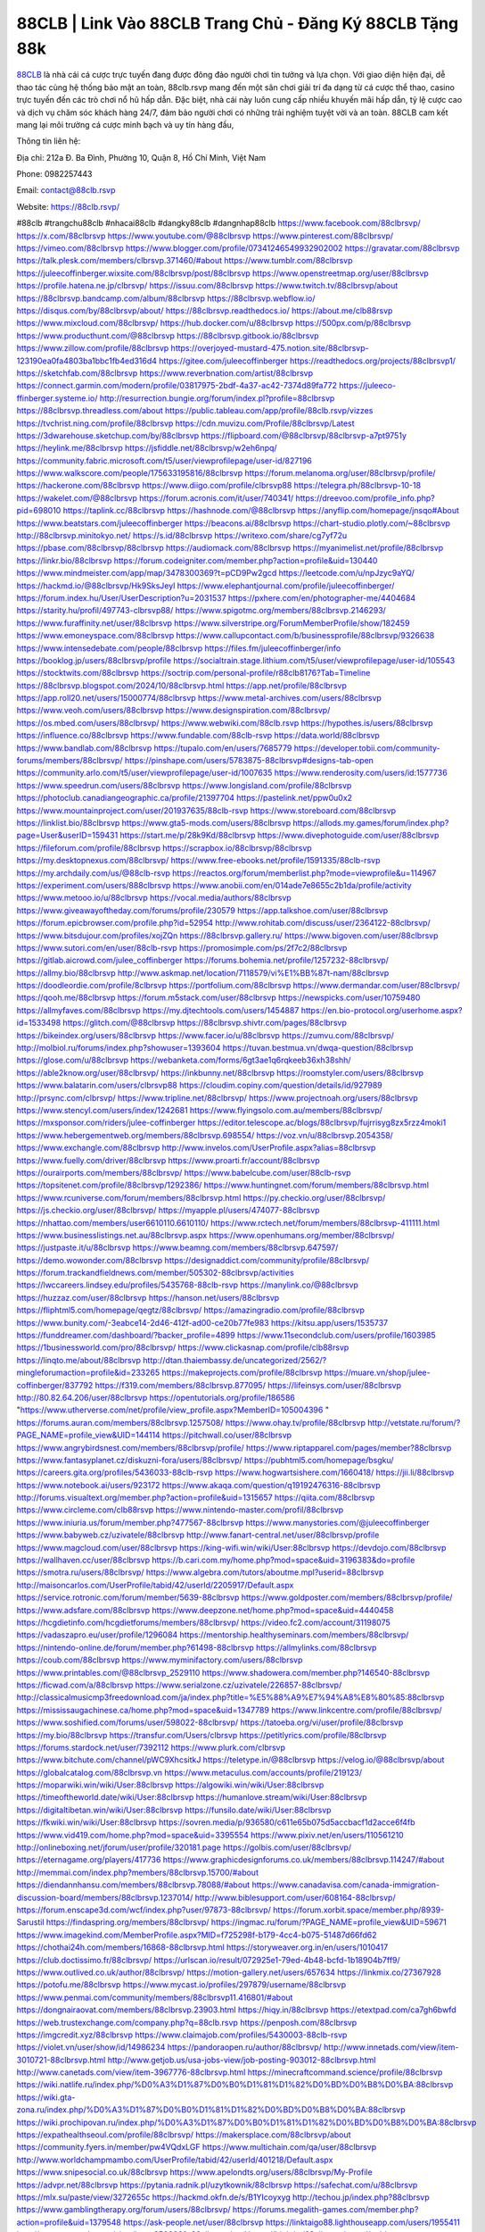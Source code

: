 88CLB | Link Vào 88CLB Trang Chủ - Đăng Ký 88CLB Tặng 88k
===================================

`88CLB <https://88clb.rsvp/>`_ là nhà cái cá cược trực tuyến đang được đông đảo người chơi tin tưởng và lựa chọn. Với giao diện hiện đại, dễ thao tác cùng hệ thống bảo mật an toàn, 88clb.rsvp mang đến một sân chơi giải trí đa dạng từ cá cược thể thao, casino trực tuyến đến các trò chơi nổ hũ hấp dẫn. Đặc biệt, nhà cái này luôn cung cấp nhiều khuyến mãi hấp dẫn, tỷ lệ cược cao và dịch vụ chăm sóc khách hàng 24/7, đảm bảo người chơi có những trải nghiệm tuyệt vời và an toàn. 88CLB cam kết mang lại môi trường cá cược minh bạch và uy tín hàng đầu,

Thông tin liên hệ:

Địa chỉ: 212a Đ. Ba Đình, Phường 10, Quận 8, Hồ Chí Minh, Việt Nam

Phone: 0982257443

Email: contact@88clb.rsvp

Website: https://88clb.rsvp/

#88clb #trangchu88clb #nhacai88clb #dangky88clb #dangnhap88clb
https://www.facebook.com/88clbrsvp/
https://x.com/88clbrsvp
https://www.youtube.com/@88clbrsvp
https://www.pinterest.com/88clbrsvp/
https://vimeo.com/88clbrsvp
https://www.blogger.com/profile/07341246549932902002
https://gravatar.com/88clbrsvp
https://talk.plesk.com/members/clbrsvp.371460/#about
https://www.tumblr.com/88clbrsvp
https://juleecoffinberger.wixsite.com/88clbrsvp/post/88clbrsvp
https://www.openstreetmap.org/user/88clbrsvp
https://profile.hatena.ne.jp/clbrsvp/
https://issuu.com/88clbrsvp
https://www.twitch.tv/88clbrsvp/about
https://88clbrsvp.bandcamp.com/album/88clbrsvp
https://88clbrsvp.webflow.io/
https://disqus.com/by/88clbrsvp/about/
https://88clbrsvp.readthedocs.io/
https://about.me/clb88rsvp
https://www.mixcloud.com/88clbrsvp/
https://hub.docker.com/u/88clbrsvp
https://500px.com/p/88clbrsvp
https://www.producthunt.com/@88clbrsvp
https://88clbrsvp.gitbook.io/88clbrsvp
https://www.zillow.com/profile/88clbrsvp
https://overjoyed-mustard-475.notion.site/88clbrsvp-123190ea0fa4803ba1bbc1fb4ed316d4
https://gitee.com/juleecoffinberger
https://readthedocs.org/projects/88clbrsvp1/
https://sketchfab.com/88clbrsvp
https://www.reverbnation.com/artist/88clbrsvp
https://connect.garmin.com/modern/profile/03817975-2bdf-4a37-ac42-7374d89fa772
https://juleeco-ffinberger.systeme.io/
http://resurrection.bungie.org/forum/index.pl?profile=88clbrsvp
https://88clbrsvp.threadless.com/about
https://public.tableau.com/app/profile/88clb.rsvp/vizzes
https://tvchrist.ning.com/profile/88clbrsvp
https://cdn.muvizu.com/Profile/88clbrsvp/Latest
https://3dwarehouse.sketchup.com/by/88clbrsvp
https://flipboard.com/@88clbrsvp/88clbrsvp-a7pt9751y
https://heylink.me/88clbrsvp
https://jsfiddle.net/88clbrsvp/w2eh6npq/
https://community.fabric.microsoft.com/t5/user/viewprofilepage/user-id/827196
https://www.walkscore.com/people/175633195816/88clbrsvp
https://forum.melanoma.org/user/88clbrsvp/profile/
https://hackerone.com/88clbrsvp
https://www.diigo.com/profile/clbrsvp88
https://telegra.ph/88clbrsvp-10-18
https://wakelet.com/@88clbrsvp
https://forum.acronis.com/it/user/740341/
https://dreevoo.com/profile_info.php?pid=698010
https://taplink.cc/88clbrsvp
https://hashnode.com/@88clbrsvp
https://anyflip.com/homepage/jnsqo#About
https://www.beatstars.com/juleecoffinberger
https://beacons.ai/88clbrsvp
https://chart-studio.plotly.com/~88clbrsvp
http://88clbrsvp.minitokyo.net/
https://s.id/88clbrsvp
https://writexo.com/share/cg7yf72u
https://pbase.com/88clbrsvp/88clbrsvp
https://audiomack.com/88clbrsvp
https://myanimelist.net/profile/88clbrsvp
https://linkr.bio/88clbrsvp
https://forum.codeigniter.com/member.php?action=profile&uid=130440
https://www.mindmeister.com/app/map/3478300369?t=pCD9Pw2gcd
https://leetcode.com/u/npJzyc9aYQ/
https://hackmd.io/@88clbrsvp/Hk9SksJeyl
https://www.elephantjournal.com/profile/juleecoffinberger/
https://forum.index.hu/User/UserDescription?u=2031537
https://pxhere.com/en/photographer-me/4404684
https://starity.hu/profil/497743-clbrsvp88/
https://www.spigotmc.org/members/88clbrsvp.2146293/
https://www.furaffinity.net/user/88clbrsvp
https://www.silverstripe.org/ForumMemberProfile/show/182459
https://www.emoneyspace.com/88clbrsvp
https://www.callupcontact.com/b/businessprofile/88clbrsvp/9326638
https://www.intensedebate.com/people/88clbrsvp
https://files.fm/juleecoffinberger/info
https://booklog.jp/users/88clbrsvp/profile
https://socialtrain.stage.lithium.com/t5/user/viewprofilepage/user-id/105543
https://stocktwits.com/88clbrsvp
https://soctrip.com/personal-profile/r88clb8176?Tab=Timeline
https://88clbrsvp.blogspot.com/2024/10/88clbrsvp.html
https://app.net/profile/88clbrsvp
https://app.roll20.net/users/15000774/88clbrsvp
https://www.metal-archives.com/users/88clbrsvp
https://www.veoh.com/users/88clbrsvp
https://www.designspiration.com/88clbrsvp/
https://os.mbed.com/users/88clbrsvp/
https://www.webwiki.com/88clb.rsvp
https://hypothes.is/users/88clbrsvp
https://influence.co/88clbrsvp
https://www.fundable.com/88clb-rsvp
https://data.world/88clbrsvp
https://www.bandlab.com/88clbrsvp
https://tupalo.com/en/users/7685779
https://developer.tobii.com/community-forums/members/88clbrsvp/
https://pinshape.com/users/5783875-88clbrsvp#designs-tab-open
https://community.arlo.com/t5/user/viewprofilepage/user-id/1007635
https://www.renderosity.com/users/id:1577736
https://www.speedrun.com/users/88clbrsvp
https://www.longisland.com/profile/88clbrsvp
https://photoclub.canadiangeographic.ca/profile/21397704
https://pastelink.net/ppw0u0x2
https://www.mountainproject.com/user/201937635/88clb-rsvp
https://www.storeboard.com/88clbrsvp
https://linklist.bio/88clbrsvp
https://www.gta5-mods.com/users/88clbrsvp
https://allods.my.games/forum/index.php?page=User&userID=159431
https://start.me/p/28k9Kd/88clbrsvp
https://www.divephotoguide.com/user/88clbrsvp
https://fileforum.com/profile/88clbrsvp
https://scrapbox.io/88clbrsvp/88clbrsvp
https://my.desktopnexus.com/88clbrsvp/
https://www.free-ebooks.net/profile/1591335/88clb-rsvp
https://my.archdaily.com/us/@88clb-rsvp
https://reactos.org/forum/memberlist.php?mode=viewprofile&u=114967
https://experiment.com/users/888clbrsvp
https://www.anobii.com/en/014ade7e8655c2b1da/profile/activity
https://www.metooo.io/u/88clbrsvp
https://vocal.media/authors/88clbrsvp
https://www.giveawayoftheday.com/forums/profile/230579
https://app.talkshoe.com/user/88clbrsvp
https://forum.epicbrowser.com/profile.php?id=52954
http://www.rohitab.com/discuss/user/2364122-88clbrsvp/
https://www.bitsdujour.com/profiles/xojZQn
https://88clbrsvp.gallery.ru/
https://www.bigoven.com/user/88clbrsvp
https://www.sutori.com/en/user/88clb-rsvp
https://promosimple.com/ps/2f7c2/88clbrsvp
https://gitlab.aicrowd.com/julee_coffinberger
https://forums.bohemia.net/profile/1257232-88clbrsvp/
https://allmy.bio/88clbrsvp
http://www.askmap.net/location/7118579/vi%E1%BB%87t-nam/88clbrsvp
https://doodleordie.com/profile/8clbrsvp
https://portfolium.com/88clbrsvp
https://www.dermandar.com/user/88clbrsvp/
https://qooh.me/88clbrsvp
https://forum.m5stack.com/user/88clbrsvp
https://newspicks.com/user/10759480
https://allmyfaves.com/88clbrsvp
https://my.djtechtools.com/users/1454887
https://en.bio-protocol.org/userhome.aspx?id=1533498
https://glitch.com/@88clbrsvp
https://88clbrsvp.shivtr.com/pages/88clbrsvp
https://bikeindex.org/users/88clbrsvp
https://www.facer.io/u/88clbrsvp
https://zumvu.com/88clbrsvp/
http://molbiol.ru/forums/index.php?showuser=1393604
https://tuvan.bestmua.vn/dwqa-question/88clbrsvp
https://glose.com/u/88clbrsvp
https://webanketa.com/forms/6gt3ae1q6rqkeeb36xh38shh/
https://able2know.org/user/88clbrsvp/
https://inkbunny.net/88clbrsvp
https://roomstyler.com/users/88clbrsvp
https://www.balatarin.com/users/clbrsvp88
https://cloudim.copiny.com/question/details/id/927989
http://prsync.com/clbrsvp/
https://www.tripline.net/88clbrsvp/
https://www.projectnoah.org/users/88clbrsvp
https://www.stencyl.com/users/index/1242681
https://www.flyingsolo.com.au/members/88clbrsvp/
https://mxsponsor.com/riders/julee-coffinberger
https://editor.telescope.ac/blogs/88clbrsvp/fujrrisyg8zx5rzz4moki1
https://www.hebergementweb.org/members/88clbrsvp.698554/
https://voz.vn/u/88clbrsvp.2054358/
https://www.exchangle.com/88clbrsvp
http://www.invelos.com/UserProfile.aspx?alias=88clbrsvp
https://www.fuelly.com/driver/88clbrsvp
https://www.proarti.fr/account/88clbrsvp
https://ourairports.com/members/88clbrsvp/
https://www.babelcube.com/user/88clb-rsvp
https://topsitenet.com/profile/88clbrsvp/1292386/
https://www.huntingnet.com/forum/members/88clbrsvp.html
https://www.rcuniverse.com/forum/members/88clbrsvp.html
https://py.checkio.org/user/88clbrsvp/
https://js.checkio.org/user/88clbrsvp/
https://myapple.pl/users/474077-88clbrsvp
https://nhattao.com/members/user6610110.6610110/
https://www.rctech.net/forum/members/88clbrsvp-411111.html
https://www.businesslistings.net.au/88clbrsvp.aspx
https://www.openhumans.org/member/88clbrsvp/
https://justpaste.it/u/88clbrsvp
https://www.beamng.com/members/88clbrsvp.647597/
https://demo.wowonder.com/88clbrsvp
https://designaddict.com/community/profile/88clbrsvp/
https://forum.trackandfieldnews.com/member/505302-88clbrsvp/activities
https://lwccareers.lindsey.edu/profiles/5435768-88clb-rsvp
https://manylink.co/@88clbrsvp
https://huzzaz.com/user/88clbrsvp
https://hanson.net/users/88clbrsvp
https://fliphtml5.com/homepage/qegtz/88clbrsvp/
https://amazingradio.com/profile/88clbrsvp
https://www.bunity.com/-3eabce14-2d46-412f-ad00-ce20b77fe983
https://kitsu.app/users/1535737
https://funddreamer.com/dashboard/?backer_profile=4899
https://www.11secondclub.com/users/profile/1603985
https://1businessworld.com/pro/88clbrsvp/
https://www.clickasnap.com/profile/clb88rsvp
https://linqto.me/about/88clbrsvp
http://dtan.thaiembassy.de/uncategorized/2562/?mingleforumaction=profile&id=233265
https://makeprojects.com/profile/88clbrsvp
https://muare.vn/shop/julee-coffinberger/837792
https://f319.com/members/88clbrsvp.877095/
https://lifeinsys.com/user/88clbrsvp
http://80.82.64.206/user/88clbrsvp
https://opentutorials.org/profile/186586
"https://www.utherverse.com/net/profile/view_profile.aspx?MemberID=105004396
"
https://forums.auran.com/members/88clbrsvp.1257508/
https://www.ohay.tv/profile/88clbrsvp
http://vetstate.ru/forum/?PAGE_NAME=profile_view&UID=144114
https://pitchwall.co/user/88clbrsvp
https://www.angrybirdsnest.com/members/88clbrsvp/profile/
https://www.riptapparel.com/pages/member?88clbrsvp
https://www.fantasyplanet.cz/diskuzni-fora/users/88clbrsvp/
https://pubhtml5.com/homepage/bsgku/
https://careers.gita.org/profiles/5436033-88clb-rsvp
https://www.hogwartsishere.com/1660418/
https://jii.li/88clbrsvp
https://www.notebook.ai/users/923172
https://www.akaqa.com/question/q19192476316-88clbrsvp
http://forums.visualtext.org/member.php?action=profile&uid=1315657
https://qiita.com/88clbrsvp
https://www.circleme.com/clb88rsvp
https://www.nintendo-master.com/profil/88clbrsvp
https://www.iniuria.us/forum/member.php?477567-88clbrsvp
https://www.manystories.com/@juleecoffinberger
https://www.babyweb.cz/uzivatele/88clbrsvp
http://www.fanart-central.net/user/88clbrsvp/profile
https://www.magcloud.com/user/88clbrsvp
https://king-wifi.win/wiki/User:88clbrsvp
https://devdojo.com/88clbrsvp
https://wallhaven.cc/user/88clbrsvp
https://b.cari.com.my/home.php?mod=space&uid=3196383&do=profile
https://smotra.ru/users/88clbrsvp/
https://www.algebra.com/tutors/aboutme.mpl?userid=88clbrsvp
http://maisoncarlos.com/UserProfile/tabid/42/userId/2205917/Default.aspx
https://service.rotronic.com/forum/member/5639-88clbrsvp
https://www.goldposter.com/members/88clbrsvp/profile/
https://www.adsfare.com/88clbrsvp
https://www.deepzone.net/home.php?mod=space&uid=4440458
https://hcgdietinfo.com/hcgdietforums/members/88clbrsvp/
https://video.fc2.com/account/31198075
https://vadaszapro.eu/user/profile/1296084
https://mentorship.healthyseminars.com/members/88clbrsvp/
https://nintendo-online.de/forum/member.php?61498-88clbrsvp
https://allmylinks.com/88clbrsvp
https://coub.com/88clbrsvp
https://www.myminifactory.com/users/88clbrsvp
https://www.printables.com/@88clbrsvp_2529110
https://www.shadowera.com/member.php?146540-88clbrsvp
https://ficwad.com/a/88clbrsvp
https://www.serialzone.cz/uzivatele/226857-88clbrsvp/
http://classicalmusicmp3freedownload.com/ja/index.php?title=%E5%88%A9%E7%94%A8%E8%80%85:88clbrsvp
https://mississaugachinese.ca/home.php?mod=space&uid=1347789
https://www.linkcentre.com/profile/88clbrsvp/
https://www.soshified.com/forums/user/598022-88clbrsvp/
https://tatoeba.org/vi/user/profile/88clbrsvp
https://my.bio/88clbrsvp
https://transfur.com/Users/clbrsvp
https://petitlyrics.com/profile/88clbrsvp
https://forums.stardock.net/user/7392112
https://www.plurk.com/clbrsvp
https://www.bitchute.com/channel/pWC9XhcsitkJ
https://teletype.in/@88clbrsvp
https://velog.io/@88clbrsvp/about
https://globalcatalog.com/88clbrsvp.vn
https://www.metaculus.com/accounts/profile/219123/
https://moparwiki.win/wiki/User:88clbrsvp
https://algowiki.win/wiki/User:88clbrsvp
https://timeoftheworld.date/wiki/User:88clbrsvp
https://humanlove.stream/wiki/User:88clbrsvp
https://digitaltibetan.win/wiki/User:88clbrsvp
https://funsilo.date/wiki/User:88clbrsvp
https://fkwiki.win/wiki/User:88clbrsvp
https://sovren.media/p/936580/c611e65b075d5accbacf1d2acce6f4fb
https://www.vid419.com/home.php?mod=space&uid=3395554
https://www.pixiv.net/en/users/110561210
http://onlineboxing.net/jforum/user/profile/320181.page
https://golbis.com/user/88clbrsvp/
https://eternagame.org/players/417736
https://www.graphicdesignforums.co.uk/members/88clbrsvp.114247/#about
http://memmai.com/index.php?members/88clbrsvp.15700/#about
https://diendannhansu.com/members/88clbrsvp.78088/#about
https://www.canadavisa.com/canada-immigration-discussion-board/members/88clbrsvp.1237014/
http://www.biblesupport.com/user/608164-88clbrsvp/
https://forum.enscape3d.com/wcf/index.php?user/97873-88clbrsvp/
https://forum.xorbit.space/member.php/8939-Sarustil
https://findaspring.org/members/88clbrsvp/
https://ingmac.ru/forum/?PAGE_NAME=profile_view&UID=59671
https://www.imagekind.com/MemberProfile.aspx?MID=f725298f-b179-4cc4-b075-51487d66fd62
https://chothai24h.com/members/16868-88clbrsvp.html
https://storyweaver.org.in/en/users/1010417
https://club.doctissimo.fr/88clbrsvp/
https://urlscan.io/result/072925e1-79ed-4b48-bcfd-1b18904b7ff9/
https://www.outlived.co.uk/author/88clbrsvp/
https://motion-gallery.net/users/657634
https://linkmix.co/27367928
https://potofu.me/88clbrsvp
https://www.mycast.io/profiles/297879/username/88clbrsvp
https://www.penmai.com/community/members/88clbrsvp11.416801/#about
https://dongnairaovat.com/members/88clbrsvp.23903.html
https://hiqy.in/88clbrsvp
https://etextpad.com/ca7gh6bwfd
https://web.trustexchange.com/company.php?q=88clb.rsvp
https://penposh.com/88clbrsvp
https://imgcredit.xyz/88clbrsvp
https://www.claimajob.com/profiles/5430003-88clb-rsvp
https://violet.vn/user/show/id/14986234
https://pandoraopen.ru/author/88clbrsvp/
http://www.innetads.com/view/item-3010721-88clbrsvp.html
http://www.getjob.us/usa-jobs-view/job-posting-903012-88clbrsvp.html
http://www.canetads.com/view/item-3967776-88clbrsvp.html
https://minecraftcommand.science/profile/88clbrsvp
https://wiki.natlife.ru/index.php/%D0%A3%D1%87%D0%B0%D1%81%D1%82%D0%BD%D0%B8%D0%BA:88clbrsvp
https://wiki.gta-zona.ru/index.php/%D0%A3%D1%87%D0%B0%D1%81%D1%82%D0%BD%D0%B8%D0%BA:88clbrsvp
https://wiki.prochipovan.ru/index.php/%D0%A3%D1%87%D0%B0%D1%81%D1%82%D0%BD%D0%B8%D0%BA:88clbrsvp
https://expathealthseoul.com/profile/88clbrsvp/
https://makersplace.com/88clbrsvp/about
https://community.fyers.in/member/pw4VQdxLGF
https://www.multichain.com/qa/user/88clbrsvp
http://www.worldchampmambo.com/UserProfile/tabid/42/userId/401218/Default.aspx
https://www.snipesocial.co.uk/88clbrsvp
https://www.apelondts.org/users/88clbrsvp/My-Profile
https://advpr.net/88clbrsvp
https://pytania.radnik.pl/uzytkownik/88clbrsvp
https://safechat.com/u/88clbrsvp
https://mlx.su/paste/view/3272655c
https://hackmd.okfn.de/s/B1YIcoyxyg
http://techou.jp/index.php?88clbrsvp
https://www.gamblingtherapy.org/forum/users/88clbrsvp/
https://forums.megalith-games.com/member.php?action=profile&uid=1379548
https://ask-people.net/user/88clbrsvp
https://linktaigo88.lighthouseapp.com/users/1955411
http://www.aunetads.com/view/item-2503380-88clbrsvp.html
https://bit.ly/m/88clbrsvp
https://golden-forum.com/memberlist.php?mode=viewprofile&u=152246
https://www.adsoftheworld.com/users/7b087d93-6160-4bb0-bc69-42f3b07273f3
https://belgaumonline.com/profile/88clbrsvp/
https://chodaumoi247.com/members/88clbrsvp.13514/#about
https://wefunder.com/88clbrsvp
https://www.nulled.to/user/6248809-88clbrsvp
https://forums.worldwarriors.net/profile/88clbrsvp
https://nhadatdothi.net.vn/members/88clbrsvp.29739/
https://subscribe.ru/author/31615013
https://schoolido.lu/user/88clbrsvp/
https://www.inflearn.com/users/1489786
https://qna.habr.com/user/88clbrsvp
https://www.naucmese.cz/88clb-rsvp?_fid=k93g
https://controlc.com/07241f6c
https://faceparty.com/88clbrsvp
https://boersen.oeh-salzburg.at/author/88clbrsvp/
https://bioimagingcore.be/q2a/user/88clbrsvp
http://uno-en-ligne.com/profile.php?user=378791
https://kowabana.jp/users/131355
https://klotzlube.ru/forum/user/283158/
https://www.bandsworksconcerts.info/index.php?88clbrsvp
https://ask.mallaky.com/?qa=user/88clbrsvp
https://vietnam.net.vn/members/88clbrsvp.28178/
https://cadillacsociety.com/users/88clbrsvp/
https://bitbuilt.net/forums/index.php?members/88clbrsvp.49470/#about
https://timdaily.vn/members/88clbrsvp.90874/#about
https://www.xen-factory.com/index.php?members/88clbrsvp.57721/#about
https://www.cake.me/me/88clbrsvp
https://git.project-hobbit.eu/juleeco.ffinberger
https://www.xosothantai.com/members/88clbrsvp.534769/
https://thiamlau.com/forum/user-8430.html
https://bandori.party/user/224996/88clbrsvp/
https://www.vnbadminton.com/members/88clbrsvp.55201/
https://hackaday.io/88clbrsvp
https://mnogootvetov.ru/index.php?qa=user&qa_1=88clbrsvp
https://deadreckoninggame.com/index.php/User:88clbrsvp
https://herpesztitkaink.hu/forums/users/88clbrsvp/
https://xnforo.ir/members/88clbrsvp.59300/#about
https://slatestarcodex.com/author/88clbrsvp/
http://pantery.mazowiecka.zhp.pl/profile.php?lookup=25132
https://community.greeka.com/users/juleecoffinberger
https://yamcode.com/88clbrsvp
https://www.forums.maxperformanceinc.com/forums/member.php?u=202054
https://www.sakaseru.jp/mina/user/profile/205949
https://land-book.com/88clbrsvp
https://illust.daysneo.com/illustrator/88clbrsvp/
https://www.fdb.cz/clen/208110-88clbrsvp.html
https://forum.html.it/forum/member.php?userid=464704
https://advego.com/profile/88clbrsvp/
https://acomics.ru/-88clbrsvp
https://www.astrobin.com/users/88clbrsvp/
https://stackshare.io/companies/88clbrsvp
https://fitinline.com/profile/88clbrsvp/
https://seomotionz.com/member.php?action=profile&uid=40919
https://apartments.com.gh/user/profile/200995
https://tooter.in/88clbrsvp
https://protospielsouth.com/user/46715
https://www.canadavideocompanies.ca/forums/users/88clbrsvp/
https://spiderum.com/nguoi-dung/88clbrsvp
https://postgresconf.org/users/88clb-rsvp
https://pixabay.com/users/46604366/
https://chomikuj.pl/clbrsvp/Dokumenty
https://memes.tw/user/337129
https://medibang.com/author/26782811/
https://stepik.org/users/983899637/profile
https://forum.issabel.org/u/88clbrsvp
https://afribary.com/authors/julee-coffinberger
https://www.freewebmarks.com/story/https-88clb-rsvp
https://redpah.com/profile/415906/88clbrsvp
https://www.papercall.io/speakers/88clbrsvp
https://bootstrapbay.com/user/88clbrsvp
https://www.rwaq.org/users/juleecoffinberger-20241019161135
https://secondstreet.ru/profile/88clbrsvp/
https://www.planet-casio.com/Fr/compte/voir_profil.php?membre=88clbrsvp
https://forums.wolflair.com/members/88clbrsvp.119196/
https://www.zeldaspeedruns.com/profiles/88clbrsvp
https://savelist.co/profile/users/88clbrsvp
https://phatwalletforums.com/user/88clbrsvp
https://community.wongcw.com/xvippoker
https://www.hoaxbuster.com/redacteur/88clbrsvp
https://code.antopie.org/88clbrsvp
https://www.growkudos.com/profile/88clb_rsvp
https://app.geniusu.com/users/2538022
https://www.databaze-her.cz/uzivatele/88clbrsvp/
https://backloggery.com/88clbrsvp
https://www.halaltrip.com/user/profile/173411/88clbrsvp/
https://abp.io/community/members/88clbrsvp
https://fora.babinet.cz/profile.php?section=essentials&id=69344
https://useum.org/myuseum/Julee%20Coffinberger
http://www.hoektronics.com/author/88clbrsvp/
https://library.zortrax.com/members/88clbrsvp/
https://www.deafvideo.tv/vlogger/88clbrsvp?o=mv
https://divisionmidway.org/jobs/author/88clbrsvp/
https://www.rak-fortbildungsinstitut.de/community/profile/88clbrsvp/
https://allmynursejobs.com/author/88clbrsvp/
https://www.montessorijobsuk.co.uk/author/88clbrsvp/
http://88clbrsvp.geoblog.pl/
https://moodle3.appi.pt/user/profile.php?id=145999
https://www.udrpsearch.com/user/88clbrsvp
https://www.vojta.com.pl/index.php/Forum/U%C5%BCytkownik/88clbrsvp/
https://www.jumpinsport.com/users/88clbrsvp
https://jerseyboysblog.com/forum/member.php?action=profile&uid=15153
https://bulkwp.com/support-forums/users/88clbrsvp/
https://forum.gekko.wizb.it/user-26375.html
https://www.heavyironjobs.com/profiles/5438241-88clb-rsvp
https://www.timessquarereporter.com/profile/88clbrsvp
http://www.muzikspace.com/profiledetails.aspx?profileid=84960
http://ww.metanotes.com/user/88clbrsvp
https://bbcovenant.guildlaunch.com/users/blog/6579670/?mode=view&gid=97523
https://lkc.hp.com/member/88clbrsvp
https://www.ozbargain.com.au/user/523810
https://akniga.org/profile/691167-88clbrsvp/
https://civitai.com/user/88clbrsvp
https://www.chichi-pui.com/users/88clbrsvp/
https://www.ricettario-bimby.it/profile/88clbrsvp/378421
https://rpgplayground.com/members/88clbrsvp/profile/
https://www.webwiki.de/88clb.rsvp
https://securityheaders.com/?q=https%3A%2F%2F88clb.rsvp%2F&followRedirects=on
https://forums.huntedcow.com/index.php?showuser=124057
https://golosknig.com/profile/88clbrsvp/
https://git.cryto.net/88clbrsvp
https://www.toysoldiersunite.com/members/88clbrsvp/profile/
https://hi-fi-forum.net/profile/979415
https://www.webwiki.it/88clb.rsvp
https://espritgames.com/members/44732536/
https://jobs.votesaveamerica.com/profiles/5431161-88clb-rsvp
https://www.webwiki.fr/88clb.rsvp
https://postr.yruz.one/profile/88clbrsvp
https://www.webwiki.co.uk/88clb.rsvp
https://jobs.insolidarityproject.com/profiles/5431203-88clb-rsvp
https://www.webwikis.es/88clb.rsvp
https://haveagood.holiday/users/370589
https://forum.aceinna.com/user/88clbrsvp
http://newdigital-world.com/members/88clbrsvp.html
https://forum.herozerogame.com/index.php?/user/87984-88clbrsvp/
https://bpcnitrkl.in/members/88clbrsvp/profile/
https://www.herlypc.es/community/profile/88clbrsvp/
https://www.syncdocs.com/forums/profile/88clbrsvp
https://jump.5ch.net/?https://88clb.rsvp/
https://www.royalroad.com/profile/569666
https://www.mangaupdates.com/member/zcwprzr/88clbrsvp
https://www.fmscout.com/users/88clbrsvp.html
https://www.englishteachers.ru/forum/index.php?app=core&module=members&controller=profile&id=107665
https://www.wetravel.com/trips/88clbrsvp-julee-coffinberger-89553023
https://www.bmwpower.lv/user.php?u=88clbrsvp
https://bit.cloud/88clbrsvp/88clbrsvp
https://bookmeter.com/users/1529747
https://activepages.com.au/profile/88clbrsvp
https://undrtone.com/88clbrsvp
https://flokii.com/-88clbrsvp
https://findnerd.com/account#url=/profile/viewprofile/88clbrsvp/117637
https://www.bloggportalen.se/BlogPortal/view/BlogDetails?id=220544
https://pangian.com/user/juleeco.ffinberger/
http://www.ssnote.net/link?q=https://88clb.rsvp/
https://smartcity.bandung.go.id/member/bsc1807762191d
https://msnho.com/users/88clbrsvp
https://www.myxwiki.org/xwiki/bin/view/XWiki/88clbrsvp?category=profile
https://oyaschool.com/users/88clbrsvp/
https://www.multitran.com/m.exe?a=116&UserName=88clbrsvp
https://www.yurls.net/page/1187347
http://ofbiz.116.s1.nabble.com/88clbrsvp-td4803418.html
https://forum.lyrsense.com/member.php?u=46511
https://forum.repetier.com/profile/88clbrsvp
https://shenasname.ir/ask/user/88clbrsvp
https://www.fruitpickingjobs.com.au/forums/users/88clbrsvp/
https://www.kuhustle.com/@clb88rsvp
https://talkmarkets.com/member/88clbrsvp/
https://tecunosc.ro/88clbrsvp
http://www.so0912.com/home.php?mod=space&uid=2394711
https://goodjobdongguan.com/home.php?mod=space&uid=5135137
https://jszst.com.cn/home.php?mod=space&uid=4430303
https://bbs.mikocon.com/home.php?mod=space&uid=223719
https://www.mikocon.com/home.php?mod=space&uid=223719
https://forums.stardock.com/user/7392112
https://soundcloudtomp3.chil.me/profile/clb88rsvp
https://www.imagefap.com/profile/88clbrsvp
https://jobhop.co.uk/secure/company/88clbrsvp
https://vjudge.net/user/88clbrsvp
https://88clbrsvp.mypixieset.com/
https://www.mindomo.com/outline/bb5c7fd24f054d579fc45b91922b6d6d
https://my.omsystem.com/members/88clbrsvp
https://docvino.com/members/88clbrsvp/profile/
https://www.max2play.com/en/forums/users/88clbrsvp/
https://blender.community/julee/
https://sites.google.com/view/88clbrsvp/home
https://www.czporadna.cz/user/88clbrsvp
https://www.buzzsprout.com/2101801/episodes/15942005-88clb-rsvp
https://podcastaddict.com/episode/https%3A%2F%2Fwww.buzzsprout.com%2F2101801%2Fepisodes%2F15942005-88clb-rsvp.mp3&podcastId=4475093
https://www.podfriend.com/podcast/elinor-salcedo/episode/Buzzsprout-15942005/
https://hardanreidlinglbeu.wixsite.com/elinor-salcedo/podcast/episode/7a22851d/88clbrsvp
https://curiocaster.com/podcast/pi6385247/29321996910
https://www.podchaser.com/podcasts/elinor-salcedo-5339040/episodes/88clbrsvp-227271695
https://fountain.fm/episode/cxRutBmSAvV94MBbXN8n
https://castbox.fm/episode/88clb.rsvp-id5445226-id745574385
https://plus.rtl.de/podcast/elinor-salcedo-wy64ydd31evk2/88clbrsvp-8c9bkvmcf40xl
https://www.podparadise.com/Podcast/1688863333/Listen/1729191600/0
https://podbay.fm/p/elinor-salcedo/e/1729166400
https://www.ivoox.com/en/88clb-rsvp-audios-mp3_rf_134952008_1.html
https://www.listennotes.com/podcasts/elinor-salcedo/88clbrsvp-ADsIxu3eGJ2/
https://goodpods.com/podcasts/elinor-salcedo-257466/88clbrsvp-76433974
https://www.iheart.com/podcast/269-elinor-salcedo-115585662/episode/88clbrsvp-228253972/
https://www.deezer.com/fr/episode/680438461
https://open.spotify.com/episode/7o6YQzQxoKyIhBb1K18LaJ?si=nBsFlezTR42DLkCZ1UC0Qg
https://podtail.com/podcast/corey-alonzo/88clb-rsvp/
https://player.fm/series/elinor-salcedo/ep-88clbrsvp
https://podcastindex.org/podcast/6385247?episode=29321996910
https://www.steno.fm/show/77680b6e-8b07-53ae-bcab-9310652b155c/episode/QnV6enNwcm91dC0xNTk0MjAwNQ==
https://podverse.fm/fr/episode/dDJrGAvH6
https://app.podcastguru.io/podcast/elinor-salcedo-1688863333/episode/88clb-rsvp-871102b11254ef40906350c2d10196e9
https://podcasts-francais.fr/podcast/corey-alonzo/88clb-rsvp
https://irepod.com/podcast/corey-alonzo/88clb-rsvp
https://australian-podcasts.com/podcast/corey-alonzo/88clb-rsvp
https://toppodcasts.be/podcast/corey-alonzo/88clb-rsvp
https://canadian-podcasts.com/podcast/corey-alonzo/88clb-rsvp
https://uk-podcasts.co.uk/podcast/corey-alonzo/88clb-rsvp
https://deutschepodcasts.de/podcast/corey-alonzo/88clb-rsvp
https://nederlandse-podcasts.nl/podcast/corey-alonzo/88clb-rsvp
https://american-podcasts.com/podcast/corey-alonzo/88clb-rsvp
https://norske-podcaster.com/podcast/corey-alonzo/88clb-rsvp
https://danske-podcasts.dk/podcast/corey-alonzo/88clb-rsvp
https://italia-podcast.it/podcast/corey-alonzo/88clb-rsvp
https://podmailer.com/podcast/corey-alonzo/88clb-rsvp
https://podcast-espana.es/podcast/corey-alonzo/88clb-rsvp
https://suomalaiset-podcastit.fi/podcast/corey-alonzo/88clb-rsvp
https://indian-podcasts.com/podcast/corey-alonzo/88clb-rsvp
https://poddar.se/podcast/corey-alonzo/88clb-rsvp
https://nzpod.co.nz/podcast/corey-alonzo/88clb-rsvp
https://pod.pe/podcast/corey-alonzo/88clb-rsvp
https://podcast-chile.com/podcast/corey-alonzo/88clb-rsvp
https://podcast-colombia.co/podcast/corey-alonzo/88clb-rsvp
https://podcasts-brasileiros.com/podcast/corey-alonzo/88clb-rsvp
https://podcast-mexico.mx/podcast/corey-alonzo/88clb-rsvp
https://music.amazon.com/podcasts/ef0d1b1b-8afc-4d07-b178-4207746410b2/episodes/667935ec-ed39-42f4-a933-4824b8ce0201/elinor-salcedo-88clb-rsvp
https://music.amazon.co.jp/podcasts/ef0d1b1b-8afc-4d07-b178-4207746410b2/episodes/667935ec-ed39-42f4-a933-4824b8ce0201/elinor-salcedo-88clb-rsvp
https://music.amazon.de/podcasts/ef0d1b1b-8afc-4d07-b178-4207746410b2/episodes/667935ec-ed39-42f4-a933-4824b8ce0201/elinor-salcedo-88clb-rsvp
https://music.amazon.co.uk/podcasts/ef0d1b1b-8afc-4d07-b178-4207746410b2/episodes/667935ec-ed39-42f4-a933-4824b8ce0201/elinor-salcedo-88clb-rsvp
https://music.amazon.fr/podcasts/ef0d1b1b-8afc-4d07-b178-4207746410b2/episodes/667935ec-ed39-42f4-a933-4824b8ce0201/elinor-salcedo-88clb-rsvp
https://music.amazon.ca/podcasts/ef0d1b1b-8afc-4d07-b178-4207746410b2/episodes/667935ec-ed39-42f4-a933-4824b8ce0201/elinor-salcedo-88clb-rsvp
https://music.amazon.in/podcasts/ef0d1b1b-8afc-4d07-b178-4207746410b2/episodes/667935ec-ed39-42f4-a933-4824b8ce0201/elinor-salcedo-88clb-rsvp
https://music.amazon.it/podcasts/ef0d1b1b-8afc-4d07-b178-4207746410b2/episodes/667935ec-ed39-42f4-a933-4824b8ce0201/elinor-salcedo-88clb-rsvp
https://music.amazon.es/podcasts/ef0d1b1b-8afc-4d07-b178-4207746410b2/episodes/667935ec-ed39-42f4-a933-4824b8ce0201/elinor-salcedo-88clb-rsvp
https://music.amazon.com.br/podcasts/ef0d1b1b-8afc-4d07-b178-4207746410b2/episodes/667935ec-ed39-42f4-a933-4824b8ce0201/elinor-salcedo-88clb-rsvp
https://music.amazon.com.au/podcasts/ef0d1b1b-8afc-4d07-b178-4207746410b2/episodes/667935ec-ed39-42f4-a933-4824b8ce0201/elinor-salcedo-88clb-rsvp
https://podcasts.apple.com/us/podcast/88clb-rsvp/id1688863333?i=1000673435568
https://podcasts.apple.com/bh/podcast/88clb-rsvp/id1688863333?i=1000673435568
https://podcasts.apple.com/bw/podcast/88clb-rsvp/id1688863333?i=1000673435568
https://podcasts.apple.com/cm/podcast/88clb-rsvp/id1688863333?i=1000673435568
https://podcasts.apple.com/ci/podcast/88clb-rsvp/id1688863333?i=1000673435568
https://podcasts.apple.com/eg/podcast/88clb-rsvp/id1688863333?i=1000673435568
https://podcasts.apple.com/gw/podcast/88clb-rsvp/id1688863333?i=1000673435568
https://podcasts.apple.com/in/podcast/88clb-rsvp/id1688863333?i=1000673435568
https://podcasts.apple.com/il/podcast/88clb-rsvp/id1688863333?i=1000673435568
https://podcasts.apple.com/jo/podcast/88clb-rsvp/id1688863333?i=1000673435568
https://podcasts.apple.com/ke/podcast/88clb-rsvp/id1688863333?i=1000673435568
https://podcasts.apple.com/kw/podcast/88clb-rsvp/id1688863333?i=1000673435568
https://podcasts.apple.com/mg/podcast/88clb-rsvp/id1688863333?i=1000673435568
https://podcasts.apple.com/ml/podcast/88clb-rsvp/id1688863333?i=1000673435568
https://podcasts.apple.com/ma/podcast/88clb-rsvp/id1688863333?i=1000673435568
https://podcasts.apple.com/mu/podcast/88clb-rsvp/id1688863333?i=1000673435568
https://podcasts.apple.com/mz/podcast/88clb-rsvp/id1688863333?i=1000673435568
https://podcasts.apple.com/ne/podcast/88clb-rsvp/id1688863333?i=1000673435568
https://podcasts.apple.com/ng/podcast/88clb-rsvp/id1688863333?i=1000673435568
https://podcasts.apple.com/om/podcast/88clb-rsvp/id1688863333?i=1000673435568
https://podcasts.apple.com/qa/podcast/88clb-rsvp/id1688863333?i=1000673435568
https://podcasts.apple.com/sa/podcast/88clb-rsvp/id1688863333?i=1000673435568
https://podcasts.apple.com/sn/podcast/88clb-rsvp/id1688863333?i=1000673435568
https://podcasts.apple.com/za/podcast/88clb-rsvp/id1688863333?i=1000673435568
https://podcasts.apple.com/tn/podcast/88clb-rsvp/id1688863333?i=1000673435568
https://podcasts.apple.com/ug/podcast/88clb-rsvp/id1688863333?i=1000673435568
https://podcasts.apple.com/ae/podcast/88clb-rsvp/id1688863333?i=1000673435568
https://podcasts.apple.com/au/podcast/88clb-rsvp/id1688863333?i=1000673435568
https://podcasts.apple.com/hk/podcast/88clb-rsvp/id1688863333?i=1000673435568
https://podcasts.apple.com/id/podcast/88clb-rsvp/id1688863333?i=1000673435568
https://podcasts.apple.com/jp/podcast/88clb-rsvp/id1688863333?i=1000673435568
https://podcasts.apple.com/kr/podcast/88clb-rsvp/id1688863333?i=1000673435568
https://podcasts.apple.com/mo/podcast/88clb-rsvp/id1688863333?i=1000673435568
https://podcasts.apple.com/my/podcast/88clb-rsvp/id1688863333?i=1000673435568
https://podcasts.apple.com/nz/podcast/88clb-rsvp/id1688863333?i=1000673435568
https://podcasts.apple.com/ph/podcast/88clb-rsvp/id1688863333?i=1000673435568
https://podcasts.apple.com/sg/podcast/88clb-rsvp/id1688863333?i=1000673435568
https://podcasts.apple.com/tw/podcast/88clb-rsvp/id1688863333?i=1000673435568
https://podcasts.apple.com/th/podcast/88clb-rsvp/id1688863333?i=1000673435568
https://podcasts.apple.com/vn/podcast/88clb-rsvp/id1688863333?i=1000673435568
https://podcasts.apple.com/am/podcast/88clb-rsvp/id1688863333?i=1000673435568
https://podcasts.apple.com/az/podcast/88clb-rsvp/id1688863333?i=1000673435568
https://podcasts.apple.com/bg/podcast/88clb-rsvp/id1688863333?i=1000673435568
https://podcasts.apple.com/cz/podcast/88clb-rsvp/id1688863333?i=1000673435568
https://podcasts.apple.com/dk/podcast/88clb-rsvp/id1688863333?i=1000673435568
https://podcasts.apple.com/de/podcast/88clb-rsvp/id1688863333?i=1000673435568
https://podcasts.apple.com/ee/podcast/88clb-rsvp/id1688863333?i=1000673435568
https://podcasts.apple.com/es/podcast/88clb-rsvp/id1688863333?i=1000673435568
https://podcasts.apple.com/fr/podcast/88clb-rsvp/id1688863333?i=1000673435568
https://podcasts.apple.com/ge/podcast/88clb-rsvp/id1688863333?i=1000673435568
https://podcasts.apple.com/gr/podcast/88clb-rsvp/id1688863333?i=1000673435568
https://podcasts.apple.com/hr/podcast/88clb-rsvp/id1688863333?i=1000673435568
https://podcasts.apple.com/ie/podcast/88clb-rsvp/id1688863333?i=1000673435568
https://podcasts.apple.com/it/podcast/88clb-rsvp/id1688863333?i=1000673435568
https://podcasts.apple.com/kz/podcast/88clb-rsvp/id1688863333?i=1000673435568
https://podcasts.apple.com/kg/podcast/88clb-rsvp/id1688863333?i=1000673435568
https://podcasts.apple.com/lv/podcast/88clb-rsvp/id1688863333?i=1000673435568
https://podcasts.apple.com/lt/podcast/88clb-rsvp/id1688863333?i=1000673435568
https://podcasts.apple.com/lu/podcast/88clb-rsvp/id1688863333?i=1000673435568
https://podcasts.apple.com/hu/podcast/88clb-rsvp/id1688863333?i=1000673435568
https://podcasts.apple.com/mt/podcast/88clb-rsvp/id1688863333?i=1000673435568
https://podcasts.apple.com/md/podcast/88clb-rsvp/id1688863333?i=1000673435568
https://podcasts.apple.com/me/podcast/88clb-rsvp/id1688863333?i=1000673435568
https://podcasts.apple.com/nl/podcast/88clb-rsvp/id1688863333?i=1000673435568
https://podcasts.apple.com/mk/podcast/88clb-rsvp/id1688863333?i=1000673435568
https://podcasts.apple.com/no/podcast/88clb-rsvp/id1688863333?i=1000673435568
https://podcasts.apple.com/at/podcast/88clb-rsvp/id1688863333?i=1000673435568
https://podcasts.apple.com/pl/podcast/88clb-rsvp/id1688863333?i=1000673435568
https://podcasts.apple.com/pt/podcast/88clb-rsvp/id1688863333?i=1000673435568
https://podcasts.apple.com/ro/podcast/88clb-rsvp/id1688863333?i=1000673435568
https://podcasts.apple.com/ru/podcast/88clb-rsvp/id1688863333?i=1000673435568
https://podcasts.apple.com/sk/podcast/88clb-rsvp/id1688863333?i=1000673435568
https://podcasts.apple.com/si/podcast/88clb-rsvp/id1688863333?i=1000673435568
https://podcasts.apple.com/fi/podcast/88clb-rsvp/id1688863333?i=1000673435568
https://podcasts.apple.com/se/podcast/88clb-rsvp/id1688863333?i=1000673435568
https://podcasts.apple.com/tj/podcast/88clb-rsvp/id1688863333?i=1000673435568
https://podcasts.apple.com/tr/podcast/88clb-rsvp/id1688863333?i=1000673435568
https://podcasts.apple.com/tm/podcast/88clb-rsvp/id1688863333?i=1000673435568
https://podcasts.apple.com/ua/podcast/88clb-rsvp/id1688863333?i=1000673435568
https://podcasts.apple.com/la/podcast/88clb-rsvp/id1688863333?i=1000673435568
https://podcasts.apple.com/br/podcast/88clb-rsvp/id1688863333?i=1000673435568
https://podcasts.apple.com/cl/podcast/88clb-rsvp/id1688863333?i=1000673435568
https://podcasts.apple.com/co/podcast/88clb-rsvp/id1688863333?i=1000673435568
https://podcasts.apple.com/mx/podcast/88clb-rsvp/id1688863333?i=1000673435568
https://podcasts.apple.com/ca/podcast/88clb-rsvp/id1688863333?i=1000673435568
https://podcasts.apple.com/podcast/88clb-rsvp/id1688863333?i=1000673435568
https://chromewebstore.google.com/detail/yellow-white-snow-flowers/klamoenmbjjipbpanikepnimmnmmbbcb
https://chromewebstore.google.com/detail/yellow-white-snow-flowers/klamoenmbjjipbpanikepnimmnmmbbcb?hl=vi
https://chromewebstore.google.com/detail/yellow-white-snow-flowers/klamoenmbjjipbpanikepnimmnmmbbcb?hl=ar
https://chromewebstore.google.com/detail/yellow-white-snow-flowers/klamoenmbjjipbpanikepnimmnmmbbcb?hl=bg
https://chromewebstore.google.com/detail/yellow-white-snow-flowers/klamoenmbjjipbpanikepnimmnmmbbcb?hl=bn
https://chromewebstore.google.com/detail/yellow-white-snow-flowers/klamoenmbjjipbpanikepnimmnmmbbcb?hl=ca
https://chromewebstore.google.com/detail/yellow-white-snow-flowers/klamoenmbjjipbpanikepnimmnmmbbcb?hl=cs
https://chromewebstore.google.com/detail/yellow-white-snow-flowers/klamoenmbjjipbpanikepnimmnmmbbcb?hl=da
https://chromewebstore.google.com/detail/yellow-white-snow-flowers/klamoenmbjjipbpanikepnimmnmmbbcb?hl=de
https://chromewebstore.google.com/detail/yellow-white-snow-flowers/klamoenmbjjipbpanikepnimmnmmbbcb?hl=el
https://chromewebstore.google.com/detail/yellow-white-snow-flowers/klamoenmbjjipbpanikepnimmnmmbbcb?hl=fa
https://chromewebstore.google.com/detail/yellow-white-snow-flowers/klamoenmbjjipbpanikepnimmnmmbbcb?hl=fr
https://chromewebstore.google.com/detail/yellow-white-snow-flowers/klamoenmbjjipbpanikepnimmnmmbbcb?hl=gsw
https://chromewebstore.google.com/detail/yellow-white-snow-flowers/klamoenmbjjipbpanikepnimmnmmbbcb?hl=he
https://chromewebstore.google.com/detail/yellow-white-snow-flowers/klamoenmbjjipbpanikepnimmnmmbbcb?hl=hi
https://chromewebstore.google.com/detail/yellow-white-snow-flowers/klamoenmbjjipbpanikepnimmnmmbbcb?hl=hr
https://chromewebstore.google.com/detail/yellow-white-snow-flowers/klamoenmbjjipbpanikepnimmnmmbbcb?hl=id
https://chromewebstore.google.com/detail/yellow-white-snow-flowers/klamoenmbjjipbpanikepnimmnmmbbcb?hl=it
https://chromewebstore.google.com/detail/yellow-white-snow-flowers/klamoenmbjjipbpanikepnimmnmmbbcb?hl=ja
https://chromewebstore.google.com/detail/yellow-white-snow-flowers/klamoenmbjjipbpanikepnimmnmmbbcb?hl=lv
https://chromewebstore.google.com/detail/yellow-white-snow-flowers/klamoenmbjjipbpanikepnimmnmmbbcb?hl=ms
https://chromewebstore.google.com/detail/yellow-white-snow-flowers/klamoenmbjjipbpanikepnimmnmmbbcb?hl=no
https://chromewebstore.google.com/detail/yellow-white-snow-flowers/klamoenmbjjipbpanikepnimmnmmbbcb?hl=pl
https://chromewebstore.google.com/detail/yellow-white-snow-flowers/klamoenmbjjipbpanikepnimmnmmbbcb?hl=pt
https://chromewebstore.google.com/detail/yellow-white-snow-flowers/klamoenmbjjipbpanikepnimmnmmbbcb?hl=pt_PT
https://chromewebstore.google.com/detail/yellow-white-snow-flowers/klamoenmbjjipbpanikepnimmnmmbbcb?hl=ro
https://chromewebstore.google.com/detail/yellow-white-snow-flowers/klamoenmbjjipbpanikepnimmnmmbbcb?hl=te
https://chromewebstore.google.com/detail/yellow-white-snow-flowers/klamoenmbjjipbpanikepnimmnmmbbcb?hl=th
https://chromewebstore.google.com/detail/yellow-white-snow-flowers/klamoenmbjjipbpanikepnimmnmmbbcb?hl=tr
https://chromewebstore.google.com/detail/yellow-white-snow-flowers/klamoenmbjjipbpanikepnimmnmmbbcb?hl=uk
https://chromewebstore.google.com/detail/yellow-white-snow-flowers/klamoenmbjjipbpanikepnimmnmmbbcb?hl=zh
https://chromewebstore.google.com/detail/yellow-white-snow-flowers/klamoenmbjjipbpanikepnimmnmmbbcb?hl=zh_HK
https://chromewebstore.google.com/detail/yellow-white-snow-flowers/klamoenmbjjipbpanikepnimmnmmbbcb?hl=fil
https://chromewebstore.google.com/detail/yellow-white-snow-flowers/klamoenmbjjipbpanikepnimmnmmbbcb?hl=mr
https://chromewebstore.google.com/detail/yellow-white-snow-flowers/klamoenmbjjipbpanikepnimmnmmbbcb?hl=sv
https://chromewebstore.google.com/detail/yellow-white-snow-flowers/klamoenmbjjipbpanikepnimmnmmbbcb?hl=sk
https://chromewebstore.google.com/detail/yellow-white-snow-flowers/klamoenmbjjipbpanikepnimmnmmbbcb?hl=sl
https://chromewebstore.google.com/detail/yellow-white-snow-flowers/klamoenmbjjipbpanikepnimmnmmbbcb?hl=sr
https://chromewebstore.google.com/detail/yellow-white-snow-flowers/klamoenmbjjipbpanikepnimmnmmbbcb?hl=ta
https://chromewebstore.google.com/detail/yellow-white-snow-flowers/klamoenmbjjipbpanikepnimmnmmbbcb?hl=hu
https://chromewebstore.google.com/detail/yellow-white-snow-flowers/klamoenmbjjipbpanikepnimmnmmbbcb?hl=zh-CN
https://chromewebstore.google.com/detail/yellow-white-snow-flowers/klamoenmbjjipbpanikepnimmnmmbbcb?hl=am
https://chromewebstore.google.com/detail/yellow-white-snow-flowers/klamoenmbjjipbpanikepnimmnmmbbcb?hl=es_US
https://chromewebstore.google.com/detail/yellow-white-snow-flowers/klamoenmbjjipbpanikepnimmnmmbbcb?hl=nl
https://chromewebstore.google.com/detail/yellow-white-snow-flowers/klamoenmbjjipbpanikepnimmnmmbbcb?hl=sw
https://chromewebstore.google.com/detail/yellow-white-snow-flowers/klamoenmbjjipbpanikepnimmnmmbbcb?hl=pt-BR
https://chromewebstore.google.com/detail/yellow-white-snow-flowers/klamoenmbjjipbpanikepnimmnmmbbcb?hl=af
https://chromewebstore.google.com/detail/yellow-white-snow-flowers/klamoenmbjjipbpanikepnimmnmmbbcb?hl=de_AT
https://chromewebstore.google.com/detail/yellow-white-snow-flowers/klamoenmbjjipbpanikepnimmnmmbbcb?hl=fi
https://chromewebstore.google.com/detail/yellow-white-snow-flowers/klamoenmbjjipbpanikepnimmnmmbbcb?hl=zh_TW
https://chromewebstore.google.com/detail/yellow-white-snow-flowers/klamoenmbjjipbpanikepnimmnmmbbcb?hl=fr_CA
https://chromewebstore.google.com/detail/yellow-white-snow-flowers/klamoenmbjjipbpanikepnimmnmmbbcb?hl=es-419
https://chromewebstore.google.com/detail/yellow-white-snow-flowers/klamoenmbjjipbpanikepnimmnmmbbcb?hl=ln
https://chromewebstore.google.com/detail/yellow-white-snow-flowers/klamoenmbjjipbpanikepnimmnmmbbcb?hl=mn
https://chromewebstore.google.com/detail/yellow-white-snow-flowers/klamoenmbjjipbpanikepnimmnmmbbcb?hl=be
https://chromewebstore.google.com/detail/yellow-white-snow-flowers/klamoenmbjjipbpanikepnimmnmmbbcb?hl=pt-PT
https://chromewebstore.google.com/detail/yellow-white-snow-flowers/klamoenmbjjipbpanikepnimmnmmbbcb?hl=gl
https://chromewebstore.google.com/detail/yellow-white-snow-flowers/klamoenmbjjipbpanikepnimmnmmbbcb?hl=gu
https://chromewebstore.google.com/detail/yellow-white-snow-flowers/klamoenmbjjipbpanikepnimmnmmbbcb?hl=ko
https://chromewebstore.google.com/detail/yellow-white-snow-flowers/klamoenmbjjipbpanikepnimmnmmbbcb?hl=iw
https://chromewebstore.google.com/detail/yellow-white-snow-flowers/klamoenmbjjipbpanikepnimmnmmbbcb?hl=ru
https://chromewebstore.google.com/detail/yellow-white-snow-flowers/klamoenmbjjipbpanikepnimmnmmbbcb?hl=sr_Latn
https://chromewebstore.google.com/detail/yellow-white-snow-flowers/klamoenmbjjipbpanikepnimmnmmbbcb?hl=es_PY
https://chromewebstore.google.com/detail/yellow-white-snow-flowers/klamoenmbjjipbpanikepnimmnmmbbcb?hl=kk
https://chromewebstore.google.com/detail/yellow-white-snow-flowers/klamoenmbjjipbpanikepnimmnmmbbcb?hl=zh-TW
https://chromewebstore.google.com/detail/yellow-white-snow-flowers/klamoenmbjjipbpanikepnimmnmmbbcb?hl=es
https://chromewebstore.google.com/detail/yellow-white-snow-flowers/klamoenmbjjipbpanikepnimmnmmbbcb?hl=et
https://chromewebstore.google.com/detail/yellow-white-snow-flowers/klamoenmbjjipbpanikepnimmnmmbbcb?hl=lt
https://chromewebstore.google.com/detail/yellow-white-snow-flowers/klamoenmbjjipbpanikepnimmnmmbbcb?hl=ml
https://chromewebstore.google.com/detail/yellow-white-snow-flowers/klamoenmbjjipbpanikepnimmnmmbbcb?hl=ky
https://chromewebstore.google.com/detail/yellow-white-snow-flowers/klamoenmbjjipbpanikepnimmnmmbbcb?hl=fr_CH
https://chromewebstore.google.com/detail/yellow-white-snow-flowers/klamoenmbjjipbpanikepnimmnmmbbcb?hl=es_DO
https://chromewebstore.google.com/detail/yellow-white-snow-flowers/klamoenmbjjipbpanikepnimmnmmbbcb?hl=uz
https://chromewebstore.google.com/detail/yellow-white-snow-flowers/klamoenmbjjipbpanikepnimmnmmbbcb?hl=es_AR
https://chromewebstore.google.com/detail/yellow-white-snow-flowers/klamoenmbjjipbpanikepnimmnmmbbcb?hl=eu
https://chromewebstore.google.com/detail/yellow-white-snow-flowers/klamoenmbjjipbpanikepnimmnmmbbcb?hl=az
https://chromewebstore.google.com/detail/yellow-white-snow-flowers/klamoenmbjjipbpanikepnimmnmmbbcb?hl=ka
https://chromewebstore.google.com/detail/yellow-white-snow-flowers/klamoenmbjjipbpanikepnimmnmmbbcb?hl=en-GB
https://chromewebstore.google.com/detail/yellow-white-snow-flowers/klamoenmbjjipbpanikepnimmnmmbbcb?hl=en-US
https://chromewebstore.google.com/detail/yellow-white-snow-flowers/klamoenmbjjipbpanikepnimmnmmbbcb?gl=EG
https://chromewebstore.google.com/detail/yellow-white-snow-flowers/klamoenmbjjipbpanikepnimmnmmbbcb?hl=km
https://chromewebstore.google.com/detail/yellow-white-snow-flowers/klamoenmbjjipbpanikepnimmnmmbbcb?hl=my
https://chromewebstore.google.com/detail/yellow-white-snow-flowers/klamoenmbjjipbpanikepnimmnmmbbcb?gl=AE
https://chromewebstore.google.com/detail/yellow-white-snow-flowers/klamoenmbjjipbpanikepnimmnmmbbcb?gl=ZA
https://mcc.imtrac.in/web/88clbrsvp/home/-/blogs/88clb-link-vao-88clb-trang-chu-dang-ky-88clb-tang-88k
https://mapman.gabipd.org/web/anastassia/home/-/message_boards/message/603598
https://caxman.boc-group.eu/web/88clbrsvp/home/-/blogs/88clb-link-vao-88clb-trang-chu-dang-ky-88clb-tang-88k
http://www.lemmth.gr/web/88clbrsvp/home/-/blogs/88clb-link-vao-88clb-trang-chu-dang-ky-88clb-tang-88k
https://www.tliu.co.za/web/88clbrsvp/home/-/blogs/88clb-link-vao-88clb-trang-chu-dang-ky-88clb-tang-88k
http://pras.ambiente.gob.ec/en/web/88clbrsvp/home/-/blogs/88clb-%7C-link-vao-88clb-trang-chu-dang-ky-88clb-tang-88k
https://www.ideage.es/portal/web/88clbrsvp/home/-/blogs/88clb-%7C-link-vao-88clb-trang-chu-dang-ky-88clb-tang-88k
https://88clbrsvp.onlc.fr/
https://88clbrsvp27981.onlc.be/
https://88clbrsvp37448.onlc.eu/
https://88clbrsvp94661.onlc.ml/
https://88clbrsvp.amebaownd.com/posts/55604104
https://88clbrsvp.therestaurant.jp/posts/55604105
https://88clbrsvp.storeinfo.jp/posts/55604106
https://88clbrsvp.themedia.jp/posts/55604107
https://88clbrsvp.storeinfo.jp/posts/55604108
https://88clbrsvp.localinfo.jp/posts/55604109
https://88clbrsvp.localinfo.jp/posts/55604110
https://88clbrsvp.notepin.co/
https://link88clbrsvp.blogspot.com/2024/10/88clb-link-vao-88clb-trang-chu-ang-ky.html?zx=ca4cec7cc54b39c2
https://sites.google.com/view/link88clbrsvp/home
https://band.us/band/96536193
https://glose.com/u/JoeyChristmas
https://www.quora.com/profile/88CLB-RSVP
https://24a72c481cec526ed3bae52c54.doorkeeper.jp/
https://rant.li/link88clbrsvp/88clb-link-vao-88clb-trang-chu-dang-ky-88clb-tang-88k
https://telegra.ph/88CLB--Link-Vao-88CLB-Trang-Chu---Dang-Ky-88CLB-Tang-88k-10-20
https://zb3.org/link88clbrsvp/88clb-link-vao-88clb-trang-chu-dang-ky-88clb-tang-88k
https://telescope.ac/88clb-link-vao-88clb-trang-chu---dang-ky-88clb-tang-88k/e2np42byhje7uwcer65mfd
https://hackmd.okfn.de/s/Hy2QmdfeJg
https://justpaste.it/egdct

